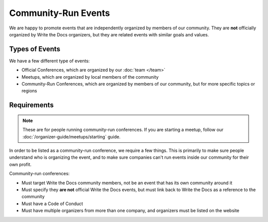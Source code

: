 Community-Run Events
====================

We are happy to promote events that are independently organized by members of our community.
They are **not** officially organized by Write the Docs organizers,
but they are related events with similar goals and values.

Types of Events
---------------

We have a few different type of events:

* Official Conferences, which are organized by our :doc:`team </team>`
* Meetups, which are organized by local members of the community
* Community-Run Conferences, which are organized by members of our community, but for more specific topics or regions

Requirements
------------

.. note:: These are for people running community-run conferences.
          If you are starting a meetup,
          follow our :doc:`/organizer-guide/meetups/starting` guide.

In order to be listed as a community-run conference,
we require a few things.
This is primarily to make sure people understand who is organizing the event,
and to make sure companies can't run events inside our community for their own profit.

Community-run conferences:

* Must target Write the Docs community members, not be an event that has its own community around it
* Must specify they **are not** official Write the Docs events, but must link back to Write the Docs as a reference to the community
* Must have a Code of Conduct
* Must have multiple organizers from more than one company, and organizers must be listed on the website

